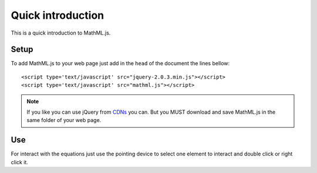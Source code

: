 Quick introduction
==================

This is a quick introduction to MathML.js.

Setup
-----

To add MathML.js to your web page just add in the ``head`` of the document the
lines bellow::

    <script type='text/javascript' src="jquery-2.0.3.min.js"></script>
    <script type='text/javascript' src="mathml.js"></script>

.. note::

   If you like you can use jQuery from `CDNs
   <http://en.wikipedia.org/wiki/Content_delivery_network>`_ you can. But you
   MUST download and save MathML.js in the same folder of your web page.

Use
---

For interact with the equations just use the pointing device to select one
element to interact and double click or right click it.
